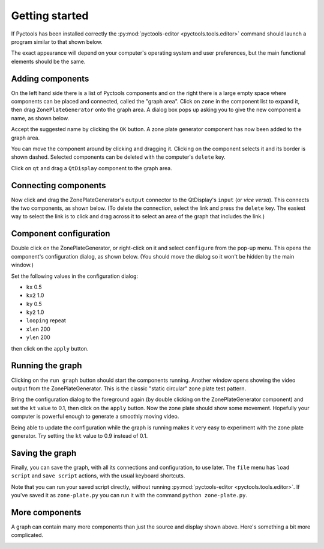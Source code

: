 .. Pyctools - a picture processing algorithm development kit.
   http://github.com/jim-easterbrook/pyctools
   Copyright (C) 2014  Jim Easterbrook  jim@jim-easterbrook.me.uk

   This program is free software: you can redistribute it and/or
   modify it under the terms of the GNU General Public License as
   published by the Free Software Foundation, either version 3 of the
   License, or (at your option) any later version.

   This program is distributed in the hope that it will be useful,
   but WITHOUT ANY WARRANTY; without even the implied warranty of
   MERCHANTABILITY or FITNESS FOR A PARTICULAR PURPOSE.  See the GNU
   General Public License for more details.

   You should have received a copy of the GNU General Public License
   along with this program.  If not, see
   <http://www.gnu.org/licenses/>.

Getting started
===============

If Pyctools has been installed correctly the :py:mod:`pyctools-editor <pyctools.tools.editor>` command should launch a program similar to that shown below.

.. image:: /images/editor_1.png

The exact appearance will depend on your computer's operating system and user preferences, but the main functional elements should be the same.

Adding components
-----------------

On the left hand side there is a list of Pyctools components and on the right there is a large empty space where components can be placed and connected, called the "graph area".
Click on ``zone`` in the component list to expand it, then drag ``ZonePlateGenerator`` onto the graph area.
A dialog box pops up asking you to give the new component a name, as shown below.

.. image:: /images/editor_2.png

Accept the suggested name by clicking the ``OK`` button.
A zone plate generator component has now been added to the graph area.

.. image:: /images/editor_3.png

You can move the component around by clicking and dragging it.
Clicking on the component selects it and its border is shown dashed.
Selected components can be deleted with the computer's ``delete`` key.

Click on ``qt`` and drag a ``QtDisplay`` component to the graph area.

.. image:: /images/editor_4.png

Connecting components
---------------------

Now click and drag the ZonePlateGenerator's ``output`` connector to the QtDisplay's ``input`` (or *vice versa*).
This connects the two components, as shown below.
(To delete the connection, select the link and press the ``delete`` key.
The easiest way to select the link is to click and drag across it to select an area of the graph that includes the link.)

.. image:: /images/editor_5.png

Component configuration
-----------------------

Double click on the ZonePlateGenerator, or right-click on it and select ``configure`` from the pop-up menu.
This opens the component's configuration dialog, as shown below.
(You should move the dialog so it won't be hidden by the main window.)

.. image:: /images/editor_6.png

Set the following values in the configuration dialog:

* ``kx`` 0.5
* ``kx2`` 1.0
* ``ky`` 0.5
* ``ky2`` 1.0
* ``looping`` repeat
* ``xlen`` 200
* ``ylen`` 200

then click on the ``apply`` button.

.. image:: /images/editor_7.png

Running the graph
-----------------

Clicking on the ``run graph`` button should start the components running.
Another window opens showing the video output from the ZonePlateGenerator.
This is the classic "static circular" zone plate test pattern.

.. image:: /images/editor_8.png

Bring the configuration dialog to the foreground again (by double clicking on the ZonePlateGenerator component) and set the ``kt`` value to 0.1, then click on the ``apply`` button.
Now the zone plate should show some movement.
Hopefully your computer is powerful enough to generate a smoothly moving video.

.. image:: /images/editor_9.png

Being able to update the configuration while the graph is running makes it very easy to experiment with the zone plate generator.
Try setting the ``kt`` value to 0.9 instead of 0.1.

Saving the graph
----------------

Finally, you can save the graph, with all its connections and configuration, to use later.
The ``file`` menu has ``load script`` and ``save script`` actions, with the usual keyboard shortcuts.

Note that you can run your saved script directly, without running :py:mod:`pyctools-editor <pyctools.tools.editor>`.
If you've saved it as ``zone-plate.py`` you can run it with the command ``python zone-plate.py``.

More components
---------------

A graph can contain many more components than just the source and display shown above.
Here's something a bit more complicated.

.. image:: /images/transform_screenshot.png